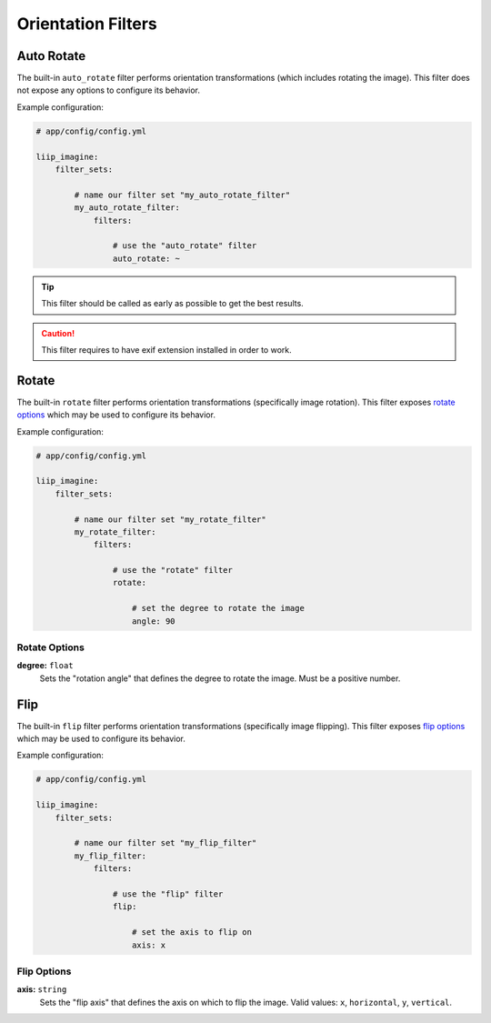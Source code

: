 

Orientation Filters
===================

.. _filter-auto-rotate:

Auto Rotate
-----------

The built-in ``auto_rotate`` filter performs orientation transformations
(which includes rotating the image). This filter does not expose any
options to configure its behavior.

Example configuration:

.. code-block:: yaml

    # app/config/config.yml

    liip_imagine:
        filter_sets:

            # name our filter set "my_auto_rotate_filter"
            my_auto_rotate_filter:
                filters:

                    # use the "auto_rotate" filter
                    auto_rotate: ~

.. tip::

    This filter should be called as early as possible to get the best results.

.. caution::

    This filter requires to have exif extension installed in order to work.


.. _filter-rotate:

Rotate
------

The built-in ``rotate`` filter performs orientation transformations (specifically
image rotation). This filter exposes `rotate options`_ which may be used to
configure its behavior.

Example configuration:

.. code-block:: yaml

    # app/config/config.yml

    liip_imagine:
        filter_sets:

            # name our filter set "my_rotate_filter"
            my_rotate_filter:
                filters:

                    # use the "rotate" filter
                    rotate:

                        # set the degree to rotate the image
                        angle: 90


Rotate Options
~~~~~~~~~~~~~~

:strong:`degree:` ``float``
    Sets the "rotation angle" that defines the degree to rotate the image. Must be a
    positive number.


.. _filter-flip:

Flip
----

The built-in ``flip`` filter performs orientation transformations (specifically
image flipping). This filter exposes `flip options`_ which may be used to
configure its behavior.

Example configuration:

.. code-block:: yaml

    # app/config/config.yml

    liip_imagine:
        filter_sets:

            # name our filter set "my_flip_filter"
            my_flip_filter:
                filters:

                    # use the "flip" filter
                    flip:

                        # set the axis to flip on
                        axis: x


Flip Options
~~~~~~~~~~~~

:strong:`axis:` ``string``
    Sets the "flip axis" that defines the axis on which to flip the image. Valid values:
    ``x``, ``horizontal``, ``y``, ``vertical``.


.. _`BoxInterface`: http://imagine.readthedocs.io/en/latest/usage/coordinates.html#boxinterface
.. _`Imagine Library`: http://imagine.readthedocs.io/en/latest/
